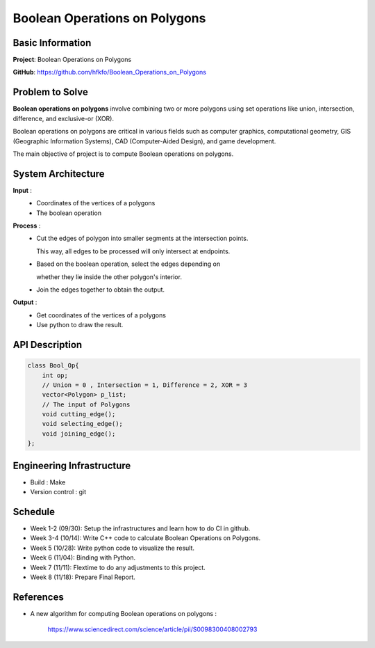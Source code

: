 ################################
 Boolean Operations on Polygons
################################

*******************
 Basic Information
*******************
**Project**: Boolean Operations on Polygons

**GitHub**: https://github.com/hfkfo/Boolean_Operations_on_Polygons

******************
 Problem to Solve
******************
**Boolean operations on polygons** involve combining two or more polygons using
set operations like union, intersection, difference, and exclusive-or (XOR).

.. image:: https://miro.medium.com/v2/resize:fit:1400/format:webp/1*-HFaUxQdqiibk27ovbT8QA.png

Boolean operations on polygons are critical in various fields such as computer
graphics, computational geometry, GIS (Geographic Information Systems), 
CAD (Computer-Aided Design), and game development.

The main objective of project is to compute Boolean operations on polygons.

*********************
 System Architecture
*********************

**Input** : 
    - Coordinates of the vertices of a polygons
    - The boolean operation

**Process** : 
    - Cut the edges of polygon into smaller segments at the intersection points. 
      
      This way, all edges to be processed will only intersect at endpoints.
    - Based on the boolean operation, select the edges depending on 

      whether they lie inside the other polygon's interior.
    - Join the edges together to obtain the output.

**Output** : 
    - Get coordinates of the vertices of a polygons
    - Use python to draw the result.

*****************
 API Description
*****************

.. code:: c++

    class Bool_Op{
        int op;
        // Union = 0 , Intersection = 1, Difference = 2, XOR = 3
        vector<Polygon> p_list;
        // The input of Polygons
        void cutting_edge();
        void selecting_edge();
        void joining_edge();
    };



****************************
 Engineering Infrastructure
****************************

- Build : Make
- Version control : git

**********
 Schedule
**********

* Week 1-2 (09/30): Setup the infrastructures and learn how to do CI in github.
* Week 3-4 (10/14): Write C++ code to calculate Boolean Operations on Polygons. 
* Week 5 (10/28): Write python code to visualize the result.
* Week 6 (11/04): Binding with Python.
* Week 7 (11/11): Flextime to do any adjustments to this project.
* Week 8 (11/18): Prepare Final Report.

************
 References
************

- A new algorithm for computing Boolean operations on polygons : 

    https://www.sciencedirect.com/science/article/pii/S0098300408002793
